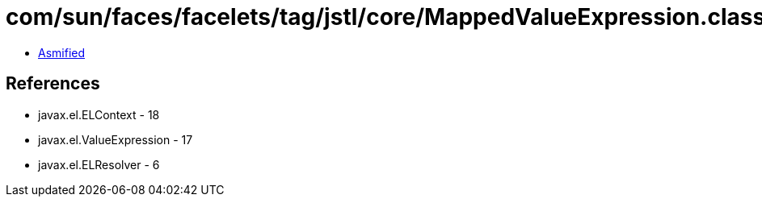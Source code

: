 = com/sun/faces/facelets/tag/jstl/core/MappedValueExpression.class

 - link:MappedValueExpression-asmified.java[Asmified]

== References

 - javax.el.ELContext - 18
 - javax.el.ValueExpression - 17
 - javax.el.ELResolver - 6
